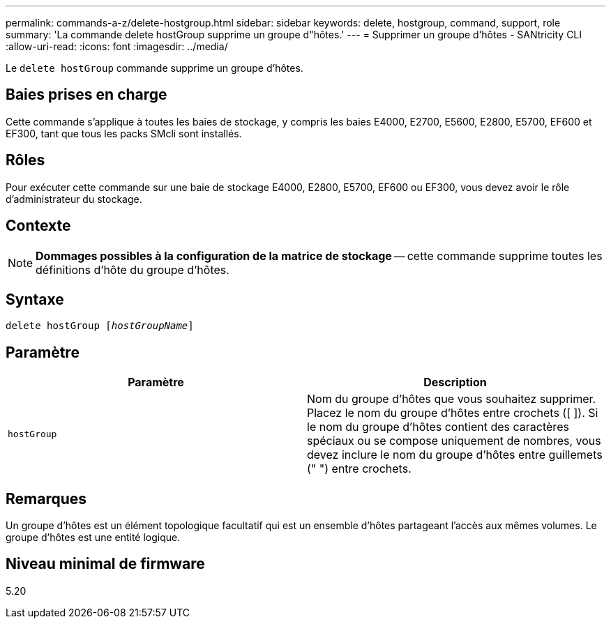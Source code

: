 ---
permalink: commands-a-z/delete-hostgroup.html 
sidebar: sidebar 
keywords: delete, hostgroup, command, support, role 
summary: 'La commande delete hostGroup supprime un groupe d"hôtes.' 
---
= Supprimer un groupe d'hôtes - SANtricity CLI
:allow-uri-read: 
:icons: font
:imagesdir: ../media/


[role="lead"]
Le `delete hostGroup` commande supprime un groupe d'hôtes.



== Baies prises en charge

Cette commande s'applique à toutes les baies de stockage, y compris les baies E4000, E2700, E5600, E2800, E5700, EF600 et EF300, tant que tous les packs SMcli sont installés.



== Rôles

Pour exécuter cette commande sur une baie de stockage E4000, E2800, E5700, EF600 ou EF300, vous devez avoir le rôle d'administrateur du stockage.



== Contexte

[NOTE]
====
*Dommages possibles à la configuration de la matrice de stockage* -- cette commande supprime toutes les définitions d'hôte du groupe d'hôtes.

====


== Syntaxe

[source, cli, subs="+macros"]
----
pass:quotes[delete hostGroup [_hostGroupName_]]
----


== Paramètre

[cols="2*"]
|===
| Paramètre | Description 


 a| 
`hostGroup`
 a| 
Nom du groupe d'hôtes que vous souhaitez supprimer. Placez le nom du groupe d'hôtes entre crochets ([ ]). Si le nom du groupe d'hôtes contient des caractères spéciaux ou se compose uniquement de nombres, vous devez inclure le nom du groupe d'hôtes entre guillemets (" ") entre crochets.

|===


== Remarques

Un groupe d'hôtes est un élément topologique facultatif qui est un ensemble d'hôtes partageant l'accès aux mêmes volumes. Le groupe d'hôtes est une entité logique.



== Niveau minimal de firmware

5.20
